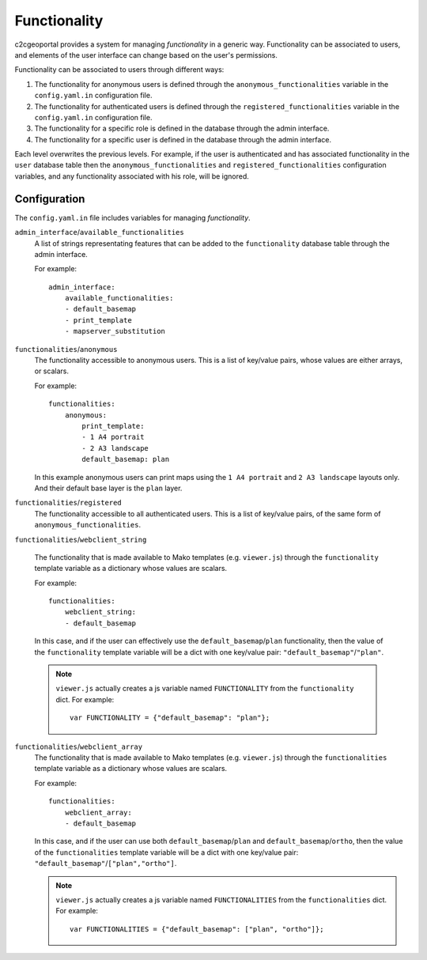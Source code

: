 .. _integrator_functionality:

Functionality
=============

c2cgeoportal provides a system for managing *functionality* in a generic way.
Functionality can be associated to users, and elements of the user interface
can change based on the user's permissions.

Functionality can be associated to users through different ways:

1. The functionality for anonymous users is defined through the
   ``anonymous_functionalities`` variable in the ``config.yaml.in``
   configuration file.
2. The functionality for authenticated users is defined through the
   ``registered_functionalities`` variable in the ``config.yaml.in``
   configuration file.
3. The functionality for a specific role is defined in the database through the
   admin interface.
4. The functionality for a specific user is defined in the database through the
   admin interface.

Each level overwrites the previous levels. For example, if the user is
authenticated and has associated functionality in the ``user`` database table
then the ``anonymous_functionalities`` and ``registered_functionalities``
configuration variables, and any functionality associated with his role, will be
ignored.

Configuration
-------------

The ``config.yaml.in`` file includes variables for managing *functionality*.

``admin_interface``/``available_functionalities``
    A list of strings representating features that can be added to the
    ``functionality`` database table through the admin interface.

    For example::

        admin_interface:
            available_functionalities:
            - default_basemap
            - print_template
            - mapserver_substitution


``functionalities``/``anonymous``
    The functionality accessible to anonymous users. This is a list of
    key/value pairs, whose values are either arrays, or scalars.

    For example::

        functionalities:
            anonymous:
                print_template:
                - 1 A4 portrait
                - 2 A3 landscape
                default_basemap: plan

    In this example anonymous users can print maps using the ``1 A4 portrait``
    and ``2 A3 landscape`` layouts only. And their default base layer is the
    ``plan`` layer.

``functionalities``/``registered``
    The functionality accessible to all authenticated users. This is a list of
    key/value pairs, of the same form of ``anonymous_functionalities``.

``functionalities``/``webclient_string``

    The functionality that is made available to Mako templates (e.g.
    ``viewer.js``) through the ``functionality`` template variable as
    a dictionary whose values are scalars.

    For example::

        functionalities:
            webclient_string:
            - default_basemap

    In this case, and if the user can effectively use the
    ``default_basemap``/``plan`` functionality, then the value of the
    ``functionality`` template variable will be a dict with one key/value pair:
    ``"default_basemap"``/``"plan"``.

    .. note::

        ``viewer.js`` actually creates a js variable named ``FUNCTIONALITY``
        from the ``functionality`` dict. For example::

            var FUNCTIONALITY = {"default_basemap": "plan"};

``functionalities``/``webclient_array``
    The functionality that is made available to Mako templates (e.g.
    ``viewer.js``) through the ``functionalities`` template variable as
    a dictionary whose values are scalars.

    For example::

        functionalities:
            webclient_array:
            - default_basemap

    In this case, and if the user can use both ``default_basemap``/``plan`` and
    ``default_basemap``/``ortho``, then the value of the ``functionalities``
    template variable will be a dict with one key/value pair:
    ``"default_basemap"``/``["plan","ortho"]``.

    .. note::

        ``viewer.js`` actually creates a js variable named ``FUNCTIONALITIES``
        from the ``functionalities`` dict. For example::

            var FUNCTIONALITIES = {"default_basemap": ["plan", "ortho"]};
